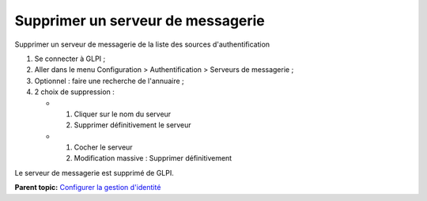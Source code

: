 Supprimer un serveur de messagerie
==================================

Supprimer un serveur de messagerie de la liste des sources
d'authentification

1. Se connecter à GLPI ;
2. Aller dans le menu Configuration > Authentification > Serveurs de
   messagerie ;
3. Optionnel : faire une recherche de l'annuaire ;
4. 2 choix de suppression :

   -  

      1. Cliquer sur le nom du serveur
      2. Supprimer définitivement le serveur

   -  

      1. Cocher le serveur
      2. Modification massive : Supprimer définitivement

Le serveur de messagerie est supprimé de GLPI.

**Parent topic:** `Configurer la gestion
d'identité <../glpi/config_auth.html>`__
